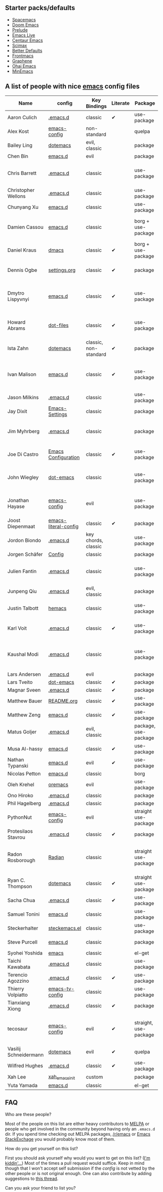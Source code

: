 ** Starter packs/defaults

   - [[https://github.com/syl20bnr/spacemacs][Spacemacs]]
   - [[https://github.com/hlissner/doom-emacs][Doom Emacs]]
   - [[https://github.com/bbatsov/prelude][Prelude]]
   - [[https://github.com/overtone/emacs-live][Emacs Live]]
   - [[https://github.com/seagle0128/.emacs.d][Centaur Emacs]]
   - [[https://github.com/jkitchin/scimax][Scimax]]
   - [[https://git.sr.ht/~technomancy/better-defaults][Better Defaults]]
   - [[https://github.com/thefrontside/frontmacs][Frontmacs]]
   - [[https://github.com/rdallasgray/graphene][Graphene]]
   - [[https://github.com/bodil/ohai-emacs][Ohai Emacs]]
   - [[https://github.com/abougouffa/minemacs][MinEmacs]]

** A list of people with nice [[https://www.gnu.org/software/emacs/][emacs]] config files

|-----------------------+----------------------+-----------------------+----------+-----------------------+---------------+----------+-------------------------------------------------------------|
| Name                  | config               | Key Bindings          | Literate | Package               | Emacs version | Clonable | Highlights                                                  |
|-----------------------+----------------------+-----------------------+----------+-----------------------+---------------+----------+-------------------------------------------------------------|
| Aaron Culich          | [[https://github.com/aculich/.emacs.d][.emacs.d]]             | classic               | ✔       | use-package           |           25+ | ✔       | OSX, latex, scala                                           |
|-----------------------+----------------------+-----------------------+----------+-----------------------+---------------+----------+-------------------------------------------------------------|
| Alex Kost             | [[https://github.com/alezost/emacs-config][emacs-config]]         | non-standard          |          | quelpa                |               | ✔       | multiple systems                                            |
|-----------------------+----------------------+-----------------------+----------+-----------------------+---------------+----------+-------------------------------------------------------------|
| Bailey Ling           | [[https://github.com/bling/dotemacs][dotemacs]]             | evil, classic         |          | package               |               | ✔       | KISS                                                        |
|-----------------------+----------------------+-----------------------+----------+-----------------------+---------------+----------+-------------------------------------------------------------|
| Chen Bin              | [[https://github.com/redguardtoo/emacs.d][emacs.d]]              | evil                  |          | package               |       24.3.1+ | ✔       | robust, windows                                             |
|-----------------------+----------------------+-----------------------+----------+-----------------------+---------------+----------+-------------------------------------------------------------|
| Chris Barrett         | [[https://github.com/chrisbarrett/.emacs.d][.emacs.d]]             | classic               |          | use-package           |               | ✔       | git subtrees instead of Emacs package manager               |
|-----------------------+----------------------+-----------------------+----------+-----------------------+---------------+----------+-------------------------------------------------------------|
| Christopher Wellons   | [[https://github.com/skeeto/.emacs.d][.emacs.d]]             | classic               |          | use-package           |         24.4+ | ✔       | feed, youtube, jekyll                                       |
|-----------------------+----------------------+-----------------------+----------+-----------------------+---------------+----------+-------------------------------------------------------------|
| Chunyang Xu           | [[https://github.com/xuchunyang/emacs.d][emacs.d]]              | classic               |          | use-package           |           24+ | ✔       | eshell, helm                                                |
|-----------------------+----------------------+-----------------------+----------+-----------------------+---------------+----------+-------------------------------------------------------------|
| Damien Cassou         | [[https://github.com/DamienCassou/emacs.d][emacs.d]]              | classic               |          | borg + use-package    |           25+ | ✔       | borg, multi mail accounts, carddav+caldav, password store   |
|-----------------------+----------------------+-----------------------+----------+-----------------------+---------------+----------+-------------------------------------------------------------|
| Daniel Kraus          | [[https://github.com/dakra/dmacs][dmacs]]                | classic               | ✔       | borg + use-package    |           25+ | ✔       | borg, exwm, remote setup, email                             |
|-----------------------+----------------------+-----------------------+----------+-----------------------+---------------+----------+-------------------------------------------------------------|
| Dennis Ogbe           | [[https://web.archive.org/web/20170413150436/https://ogbe.net/emacsconfig.html][settings.org]]         | classic               | ✔       | package               |               |          | org blog, matlab, latex, email                              |
|-----------------------+----------------------+-----------------------+----------+-----------------------+---------------+----------+-------------------------------------------------------------|
| Dmytro Lispyvnyi      | [[https://github.com/a13/emacs.d][emacs.d]]              | classic               | ✔       | use-package           |         24.4+ | ✔       | Russian and Ukrainian localizations, web-browsing, mu4e     |
|-----------------------+----------------------+-----------------------+----------+-----------------------+---------------+----------+-------------------------------------------------------------|
| Howard Abrams         | [[https://github.com/howardabrams/dot-files][dot-files]]            | classic               | ✔       | use-package           |               | ✔       | inspirational, programming languages, file management       |
|-----------------------+----------------------+-----------------------+----------+-----------------------+---------------+----------+-------------------------------------------------------------|
| Ista Zahn             | [[https://github.com/izahn/dotemacs][dotemacs]]             | classic, non-standard | ✔       | package               |            26 | ✔       | newbie friendly, ide like, for scientists                   |
|-----------------------+----------------------+-----------------------+----------+-----------------------+---------------+----------+-------------------------------------------------------------|
| Ivan Malison          | [[http://ivanmalison.github.io/dotfiles/][emacs.d]]              | classic               | ✔       | use-package           |            25 |          | term-mode (projectile), org (export), language support      |
|-----------------------+----------------------+-----------------------+----------+-----------------------+---------------+----------+-------------------------------------------------------------|
| Jason Milkins         | [[https://github.com/ocodo/.emacs.d][.emacs.d]]             | classic               |          | use-package           |           25+ | ✔       | inspirational, lots of goodies                              |
|-----------------------+----------------------+-----------------------+----------+-----------------------+---------------+----------+-------------------------------------------------------------|
| Jay Dixit             | [[https://github.com/incandescentman/Emacs-Settings][Emacs-Settings]]       | classic               |          | package               |               | ✔       |                                                             |
|-----------------------+----------------------+-----------------------+----------+-----------------------+---------------+----------+-------------------------------------------------------------|
| Jim Myhrberg          | [[https://github.com/jimeh/.emacs.d][.emacs.d]]             | classic               |          | package               |          26.1 | ✔       | programming, fully featured, project navigation             |
|-----------------------+----------------------+-----------------------+----------+-----------------------+---------------+----------+-------------------------------------------------------------|
| Joe Di Castro         | [[https://github.com/joedicastro/dotfiles/tree/master/emacs/.emacs.d][Emacs Configuration]]  | classic               | ✔       | use-package           |               |          | org, uses even images, hydras, mu4e                         |
|-----------------------+----------------------+-----------------------+----------+-----------------------+---------------+----------+-------------------------------------------------------------|
| John Wiegley          | [[https://github.com/jwiegley/dot-emacs][dot-emacs]]            | classic               |          | use-package           |               | ✔       | inspirational, fully featured, lots of utils, gnus, modules |
|-----------------------+----------------------+-----------------------+----------+-----------------------+---------------+----------+-------------------------------------------------------------|
| Jonathan Hayase       | [[https://github.com/PythonNut/emacs-config][emacs-config]]         | evil                  |          | use-package           |         25.1+ | ✔       | a lot of weird stuff you might not see in other configs     |
|-----------------------+----------------------+-----------------------+----------+-----------------------+---------------+----------+-------------------------------------------------------------|
| Joost Diepenmaat      | [[https://github.com/joodie/emacs-literal-config][emacs-literal-config]] | classic               | ✔       | package               |               | ✔       | programming, org-babel                                      |
|-----------------------+----------------------+-----------------------+----------+-----------------------+---------------+----------+-------------------------------------------------------------|
| Jordon Biondo         | [[https://github.com/jordonbiondo/.emacs.d][.emacs.d]]             | key chords, classic   |          | use-package           |           25+ | ✔       |                                                             |
|-----------------------+----------------------+-----------------------+----------+-----------------------+---------------+----------+-------------------------------------------------------------|
| Jorgen Schäfer        | [[https://github.com/jorgenschaefer/Config][Config]]               | classic               |          | package               |               | ✔       | circe                                                       |
|-----------------------+----------------------+-----------------------+----------+-----------------------+---------------+----------+-------------------------------------------------------------|
| Julien Fantin         | [[https://github.com/julienfantin/.emacs.d][.emacs.d]]             | classic               |          | use-package           |               | ✔       | theme helpers, prose, programming languages, lisp           |
|-----------------------+----------------------+-----------------------+----------+-----------------------+---------------+----------+-------------------------------------------------------------|
| Junpeng Qiu           | [[https://github.com/cute-jumper/.emacs.d][.emacs.d]]             | evil, classic         |          | package               |               | ✔       | inspired                                                    |
|-----------------------+----------------------+-----------------------+----------+-----------------------+---------------+----------+-------------------------------------------------------------|
| Justin Talbott        | [[https://github.com/waymondo/hemacs][hemacs]]               | classic               |          | use-package           |           25+ | ✔       | osx, programming languages                                  |
|-----------------------+----------------------+-----------------------+----------+-----------------------+---------------+----------+-------------------------------------------------------------|
| Karl Voit             | [[https://github.com/novoid/dot-emacs/][.emacs.d]]             | classic               | ✔       | use-package           |           25+ | ✔       | org, OS-independent, hydra, PIM                             |
|-----------------------+----------------------+-----------------------+----------+-----------------------+---------------+----------+-------------------------------------------------------------|
| Kaushal Modi          | [[https://github.com/kaushalmodi/.emacs.d][.emacs.d]]             | classic               |          | use-package           |         24.5+ | [[https://github.com/kaushalmodi/.emacs.d#using-my-emacs-setup][✔]]       | GNU/Linux, Windows, Termux (Android), custom theme.         |
|-----------------------+----------------------+-----------------------+----------+-----------------------+---------------+----------+-------------------------------------------------------------|
| Lars Andersen         | [[https://github.com/expez/.emacs.d][.emacs.d]]             | evil                  |          | package               |               | ✔       |                                                             |
|-----------------------+----------------------+-----------------------+----------+-----------------------+---------------+----------+-------------------------------------------------------------|
| Lars Tveito           | [[https://github.com/larstvei/dot-emacs][dot-emacs]]            | classic               | ✔       | package               |               | ✔       |                                                             |
|-----------------------+----------------------+-----------------------+----------+-----------------------+---------------+----------+-------------------------------------------------------------|
| Magnar Sveen          | [[https://github.com/magnars/.emacs.d][.emacs.d]]             | classic               | ✔       | package               |               | ✔       |                                                             |
|-----------------------+----------------------+-----------------------+----------+-----------------------+---------------+----------+-------------------------------------------------------------|
| Matthew Bauer         | [[https://github.com/matthewbauer/bauer][README.org]]           | classic               | ✔       | use-package           |           25+ | ✔       | org, nix, haskell, tangle                                   |
|-----------------------+----------------------+-----------------------+----------+-----------------------+---------------+----------+-------------------------------------------------------------|
| Matthew Zeng          | [[https://github.com/MatthewZMD/.emacs.d][emacs.d]]              | classic               | ✔       | use-package           |           26+ | ✔       | popular                                                     |
|-----------------------+----------------------+-----------------------+----------+-----------------------+---------------+----------+-------------------------------------------------------------|
| Matus Goljer          | [[https://github.com/Fuco1/.emacs.d][.emacs.d]]             | evil, classic         |          | package, use-package  |               | ✔       |                                                             |
|-----------------------+----------------------+-----------------------+----------+-----------------------+---------------+----------+-------------------------------------------------------------|
| Musa Al-hassy         | [[https://github.com/alhassy/emacs.d][emacs.d]]              | classic               | ✔       | use-package           |           25+ | ✔       | Extensively documented                                      |
|-----------------------+----------------------+-----------------------+----------+-----------------------+---------------+----------+-------------------------------------------------------------|
| Nathan Typanski       | [[https://github.com/nathantypanski/emacs.d][emacs.d]]              | evil                  | ✔       | use-package           |               | ✔       |                                                             |
|-----------------------+----------------------+-----------------------+----------+-----------------------+---------------+----------+-------------------------------------------------------------|
| Nicolas Petton        | [[https://github.com/NicolasPetton/emacs.d][emacs.d]]              | classic               |          | borg                  |               | ✔       |                                                             |
|-----------------------+----------------------+-----------------------+----------+-----------------------+---------------+----------+-------------------------------------------------------------|
| Oleh Krehel           | [[https://github.com/abo-abo/oremacs][oremacs]]              | evil                  |          | use-package           |          24.4 | ✔       |                                                             |
|-----------------------+----------------------+-----------------------+----------+-----------------------+---------------+----------+-------------------------------------------------------------|
| Ono Hiroko            | [[https://github.com/kuanyui/.emacs.d][.emacs.d]]             | classic               |          | package               |          26.1 | ✔       |                                                             |
|-----------------------+----------------------+-----------------------+----------+-----------------------+---------------+----------+-------------------------------------------------------------|
| Phil Hagelberg        | [[https://github.com/technomancy/dotfiles/tree/master/.emacs.d][.emacs.d]]             | classic               |          | package               |               | ✔       |                                                             |
|-----------------------+----------------------+-----------------------+----------+-----------------------+---------------+----------+-------------------------------------------------------------|
| PythonNut             | [[https://github.com/PythonNut/emacs-config][emacs-config]]         | evil                  |          | straight use-package  |         24.4+ | ✔       |                                                             |
|-----------------------+----------------------+-----------------------+----------+-----------------------+---------------+----------+-------------------------------------------------------------|
| Protesilaos Stavrou   | [[https://gitlab.com/protesilaos/dotfiles/-/tree/master/emacs/.emacs.d][.emacs.d]]             | classic               | ✔       | package               |            27 |          |                                                             |
|-----------------------+----------------------+-----------------------+----------+-----------------------+---------------+----------+-------------------------------------------------------------|
| Radon Rosborough      | [[https://github.com/raxod502/radian][Radian]]               | classic               |          | straight use-package  |           25+ | ✔       | elegance, consistency, future-proof, deferred installation  |
|-----------------------+----------------------+-----------------------+----------+-----------------------+---------------+----------+-------------------------------------------------------------|
| Ryan C. Thompson      | [[https://github.com/DarwinAwardWinner/dotemacs][dotemacs]]             | classic               | ✔       | straight use-package  |               | ✔       |                                                             |
|-----------------------+----------------------+-----------------------+----------+-----------------------+---------------+----------+-------------------------------------------------------------|
| Sacha Chua            | [[https://github.com/sachac/.emacs.d][.emacs.d]]             | classic               | ✔       | use-package           |               | ✔       |                                                             |
|-----------------------+----------------------+-----------------------+----------+-----------------------+---------------+----------+-------------------------------------------------------------|
| Samuel Tonini         | [[https://github.com/tonini/emacs.d][emacs.d]]              | classic               |          | use-package           |           24+ | ✔       |                                                             |
|-----------------------+----------------------+-----------------------+----------+-----------------------+---------------+----------+-------------------------------------------------------------|
| Steckerhalter         | [[https://framagit.org/steckerhalter/steckemacs.el][steckemacs.el]]        | classic               |          | use-package           |          24.4 | ✔       |                                                             |
|-----------------------+----------------------+-----------------------+----------+-----------------------+---------------+----------+-------------------------------------------------------------|
| Steve Purcell         | [[https://github.com/purcell/emacs.d][emacs.d]]              | classic               |          | package               |         24.1+ | ✔       | web development                                             |
|-----------------------+----------------------+-----------------------+----------+-----------------------+---------------+----------+-------------------------------------------------------------|
| Syohei Yoshida        | [[https://github.com/syohex/dot_files/tree/master/emacs][emacs]]                | classic               |          | el-get                |           25+ | ✔       |                                                             |
|-----------------------+----------------------+-----------------------+----------+-----------------------+---------------+----------+-------------------------------------------------------------|
| Taichi Kawabata       | [[https://github.com/kawabata/dotfiles/tree/master/.emacs.d][.emacs.d]]             | classic               |          | use-package           |           25+ | ✔       |                                                             |
|-----------------------+----------------------+-----------------------+----------+-----------------------+---------------+----------+-------------------------------------------------------------|
| Terencio Agozzino     | [[https://github.com/rememberYou/.emacs.d][.emacs.d]]             | classic               | ✔       | use-package           |           25+ | ✔       | popular                                                     |
|-----------------------+----------------------+-----------------------+----------+-----------------------+---------------+----------+-------------------------------------------------------------|
| Thierry Volpiatto     | [[https://github.com/thierryvolpiatto/emacs-tv-config][emacs-tv-config]]      | classic               |          | use-package           |           24+ | ✔       |                                                             |
|-----------------------+----------------------+-----------------------+----------+-----------------------+---------------+----------+-------------------------------------------------------------|
| Tianxiang Xiong       | [[https://github.com/xiongtx/.emacs.d][.emacs.d]]             | classic               | ✔       | package               |               | ✔       |                                                             |
|-----------------------+----------------------+-----------------------+----------+-----------------------+---------------+----------+-------------------------------------------------------------|
| tecosaur              | [[https://github.com/tecosaur/emacs-config][emacs-config]]         | evil                  | ✔       | straight, use-package |         27.1+ | ✔       | LaTeX, inspirational, well documented, [[https://tecosaur.github.io/emacs-config/config.html][html version]]         |
|-----------------------+----------------------+-----------------------+----------+-----------------------+---------------+----------+-------------------------------------------------------------|
| Vasilij Schneidermann | [[https://depp.brause.cc/dotemacs/][dotemacs]]             | evil                  | ✔       | quelpa                |               | ✔       |                                                             |
|-----------------------+----------------------+-----------------------+----------+-----------------------+---------------+----------+-------------------------------------------------------------|
| Wilfred Hughes        | [[https://github.com/Wilfred/.emacs.d][.emacs.d]]             | classic               | ✔       | use-package           |               | ✔       |                                                             |
|-----------------------+----------------------+-----------------------+----------+-----------------------+---------------+----------+-------------------------------------------------------------|
| Xah Lee               | [[https://github.com/xahlee/xah_emacs_init][xah_emacs_init]]       | custom                |          | package               |           24+ |          | custom                                                      |
|-----------------------+----------------------+-----------------------+----------+-----------------------+---------------+----------+-------------------------------------------------------------|
| Yuta Yamada           | [[https://github.com/yuutayamada/emacs.d][emacs.d]]              | classic               |          | el-get                |           24+ |          |                                                             |
|-----------------------+----------------------+-----------------------+----------+-----------------------+---------------+----------+-------------------------------------------------------------|



** FAQ

**** Who are these people?
     Most of the people on this list are either heavy contributors to [[https://melpa.org/#/][MELPA]] or people who get involved in the community beyond having only an ~.emacs.d~ dir. If you spend time checking out MELPA packages, [[https://www.reddit.com/r/emacs/][/r/emacs]] or [[https://emacs.stackexchange.com/questions][Emacs StackExchage]] you would probably know most of them.

**** How do you get yourself on this list?
     First you should ask yourself why would you want to get on this list? ([[https://www.youtube.com/watch?v=PzRg--jhO8g][I'm kiddin'...]])
     Most of the times a pull request would suffice. Keep in mind though that I won't accept self submission if the /config/ is not vetted by the other people or is not original enough.
     One can also contribute by adding suggestions to [[https://github.com/caisah/emacs.dz/issues/34][this thread]].

**** Can you ask your friend to list you?
     Why not? Though if it's a real friend he would probably also state what makes your /config/ special. :wink:

**** How did this list come about in the first place?
     This list was inspired by [[https://github.com/emacs-tw/awesome-emacs][awesome-emacs]] and started as a simple list of a few popular /configs/ but lately is getting a lot of attention. :P



